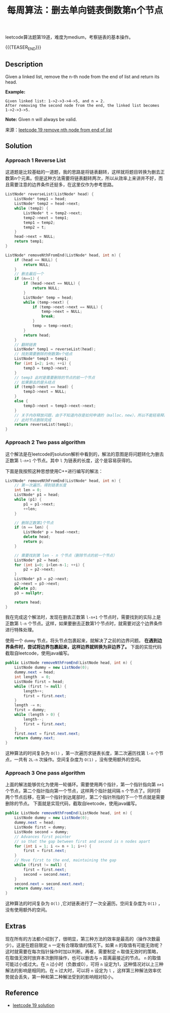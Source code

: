 #+BEGIN_COMMENT
.. title: 每周算法：删去单向链表倒数第n个节点
.. slug: algorithm-weekly-remove-nth-node-from-end-of-list
.. date: 2018-09-26 09:26:58 UTC+08:00
.. tags: algorithm, leetcode, list, linked list
.. category: algorithm
.. link: https://leetcode.com/problems/remove-nth-node-from-end-of-list/description/
.. description:
.. type: text
#+END_COMMENT

#+TITLE: 每周算法：删去单向链表倒数第n个节点

leetcode算法题第19道，难度为medium，考察链表的基本操作。

{{{TEASER_END}}}

** Description
Given a linked list, remove the n-th node from the end of list and return its head.

*Example:*
#+BEGIN_EXAMPLE
Given linked list: 1->2->3->4->5, and n = 2.
After removing the second node from the end, the linked list becomes 1->2->3->5.
#+END_EXAMPLE

*Note:*
Given n will always be valid.

来源：[[https://leetcode.com/problems/remove-nth-node-from-end-of-list/description/][leetcode 19 remove nth node from end of list]]

** Solution
*** Approach 1 Reverse List
这道题是比较基础的一道题，我的思路是将链表翻转，这样就将题目转换为删去正数第n个元素。但是这种方法需要将链表翻转两次，所以从效率上来讲并不好，而且需要注意的边界条件还挺多，在这里仅作为参考思路。
#+BEGIN_SRC cpp
ListNode* reverseList(ListNode* head) {
    ListNode* temp1 = head;
    ListNode* temp2 = head->next;
    while (temp2) {
        ListNode* t = temp2->next;
        temp2->next = temp1;
        temp1 = temp2;
        temp2 = t;
    }
    head->next = NULL;
    return temp1;
}

ListNode* removeNthFromEnd(ListNode* head, int n) {
    if (head == NULL) {
        return NULL;
    }
    // 删去最后一个
    if (n==1) {
        if (head->next == NULL) {
            return NULL;
        }
        ListNode* temp = head;
        while (temp->next) {
            if (temp->next->next == NULL) {
                temp->next = NULL;
                break;
            }
            temp = temp->next;
        }
        return head;
    }
    // 翻转链表
    ListNode* temp1 = reverseList(head);
    // 找到需要删除的倒数第n个结点
    ListNode* temp3 = temp1;
    for (int i=2; i<n; ++i) {
        temp3 = temp3->next;
    }
    // temp3 此时是需要删除的节点的前一个节点
    // 如果删去的是头结点
    if (temp3->next == head) {
        temp3->next = NULL;
    }
    else {
        temp3->next = temp3->next->next;
    }
    // 关于内存释放问题，由于不知道内存是如何申请的（malloc，new），所以不能轻易释放
    // 此时节点删除完成
    return reverseList(temp1);
}
#+END_SRC


*** Approach 2 Two pass algorithm
这个解法是在leetcode的solution解析中看到的，解法的意图是将问题转化为删去正数第 =l-n+1= 个节点。其中 =l= 为链表的长度，这个是容易获得的。

下面是我按照这种思想使用C++进行编写的解法：
#+BEGIN_SRC cpp
ListNode* removeNthFromEnd(ListNode* head, int n) {
    // 第一次遍历，得到链表长度
    int len = 0;
    ListNode* p1 = head;
    while (p1) {
        p1 = p1->next;
        ++len;
    }

    // 删除正数第1个节点
    if (n == len) {
        ListNode* p = head->next;
        delete head;
        return p;
    }

    // 需要找到第 len - n 个节点（删除节点的前一个节点）
    ListNode* p2 = head;
    for (int i=0; i<len-n-1; ++i) {
        p2 = p2->next;
    }
    ListNode* p3 = p2->next;
    p2->next = p3->next;
    delete p3;
    p3 = nullptr;

    return head;
}
#+END_SRC
我在完成这个解法时，发现在删去正数第 =l-n+1= 个节点时，需要找到的实际上是正数第 =l-n= 个节点。这样，如果要删去正数第1个节点时，就需要对这个边界条件进行特殊处理。

使用一个 =dummy= 节点，将头节点包裹起来，就解决了之前的边界问题。 *在遇到边界条件时，尝试将边界包裹起来，这样边界就转换为非边界了。* 下面的实现代码截取自leetcode，使用java编写。

#+BEGIN_SRC java
public ListNode removeNthFromEnd(ListNode head, int n) {
    ListNode dummy = new ListNode(0);
    dummy.next = head;
    int length  = 0;
    ListNode first = head;
    while (first != null) {
        length++;
        first = first.next;
    }
    length -= n;
    first = dummy;
    while (length > 0) {
        length--;
        first = first.next;
    }
    first.next = first.next.next;
    return dummy.next;
}
#+END_SRC

这种算法的时间复杂为 =O(l)= ，第一次遍历求链表长度，第二次遍历找第 =l-n= 个节点，一共有 =2L-n= 次操作。空间复杂度为 =O(1)= ，没有使用额外的空间。


*** Approach 3 One pass algorithm
上面的解法能够优化为使用一轮循环。需要使用两个指针，第一个指针指向第 =n+1= 个节点，第二个指针指向第一个节点，这样两个指针就间隔 =n= 个节点了。同时将两个节点后移，在第一个指针到达尾部时，第二个指针所指的下一个节点就是需要删除的节点。
下面就是实现代码，截取自leetcode，使用java编写。
#+BEGIN_SRC java
public ListNode removeNthFromEnd(ListNode head, int n) {
    ListNode dummy = new ListNode(0);
    dummy.next = head;
    ListNode first = dummy;
    ListNode second = dummy;
    // Advances first pointer
    // so that the gap between first and second is n nodes apart
    for (int i = 1; i <= n + 1; i++) {
        first = first.next;
    }
    // Move first to the end, maintaining the gap
    while (first != null) {
        first = first.next;
        second = second.next;
    }
    second.next = second.next.next;
    return dummy.next;
}
#+END_SRC
这种算法的时间复杂为 =O(l)= ,它对链表进行了一次全遍历。空间复杂度为 =O(1)= ，没有使用额外的空间。

** Extras
现在所有的方法都介绍到了，很明显，第三种方法的效率是最高的（操作次数最少）。这是在题目限定 =n= 一定有合理取值的情况下。如果 =n= 的取值有可能无效呢？这时就需要在每次指针操作时加以判断。再者，需要制定 =n= 取值无效时的策略，在取值无效时放弃本次删除操作，也可以删去与 =n= 距离最接近的节点。 =n= 的取值可能过小或过大。在 =n= 过小时（负数或0），可将 =n= 设定为1，这种情况对以上三种解法的影响是相同的。在 =n= 过大时，可以将 =n= 设定为 =l= ，这样第三种解法效率优势就会丢失，第一种和第二种解法受到的影响相对较小。


** Reference
- [[https://leetcode.com/problems/remove-nth-node-from-end-of-list/solution/][leetcode 19 solution]]
